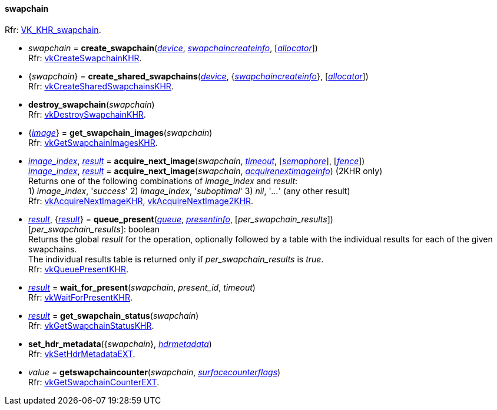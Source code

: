 
[[swapchain]]
==== swapchain

[small]#Rfr: https://www.khronos.org/registry/vulkan/specs/1.2-extensions/man/html/VK_KHR_swapchain.html[VK_KHR_swapchain].#

[[create_swapchain]]
* _swapchain_ = *create_swapchain*(<<device, _device_>>, <<swapchaincreateinfo, _swapchaincreateinfo_>>, [<<allocators, _allocator_>>]) +
[small]#Rfr: https://www.khronos.org/registry/vulkan/specs/1.2-extensions/man/html/vkCreateSwapchainKHR.html[vkCreateSwapchainKHR].#

[[create_shared_swapchains]]
* {_swapchain_} = *create_shared_swapchains*(<<device, _device_>>, {<<swapchaincreateinfo, _swapchaincreateinfo_>>}, [<<allocators, _allocator_>>]) +
[small]#Rfr: https://www.khronos.org/registry/vulkan/specs/1.2-extensions/man/html/vkCreateSharedSwapchainsKHR.html[vkCreateSharedSwapchainsKHR].#

[[destroy_swapchain]]
* *destroy_swapchain*(_swapchain_) +
[small]#Rfr: https://www.khronos.org/registry/vulkan/specs/1.2-extensions/man/html/vkDestroySwapchainKHR.html[vkDestroySwapchainKHR].#

[[get_swapchain_images]]
* {<<image, _image_>>} = *get_swapchain_images*(_swapchain_) +
[small]#Rfr: https://www.khronos.org/registry/vulkan/specs/1.2-extensions/man/html/vkGetSwapchainImagesKHR.html[vkGetSwapchainImagesKHR].#

[[acquire_next_image]]
* <<index, _image_index_>>, <<result, _result_>> = *acquire_next_image*(_swapchain_, <<timeout, _timeout_>>, [<<semaphore, _semaphore_>>], [<<fence, _fence_>>]) +
<<index, _image_index_>>, <<result, _result_>> = *acquire_next_image*(_swapchain_, <<acquirenextimageinfo, _acquirenextimageinfo_>>) (2KHR only) +
[small]#Returns one of the following combinations of _image_index_ and _result_: +
1) _image_index_, '_success_' 2) _image_index_, '_suboptimal_' 3) _nil_, '_..._' (any other result) +
Rfr: https://www.khronos.org/registry/vulkan/specs/1.2-extensions/man/html/vkAcquireNextImageKHR.html[vkAcquireNextImageKHR], https://www.khronos.org/registry/vulkan/specs/1.2-extensions/man/html/vkAcquireNextImage2KHR.html[vkAcquireNextImage2KHR].#

[[queue_present]]
* <<result, _result_>>, {<<result, _result_>>} = *queue_present*(<<queue, _queue_>>, <<presentinfo, _presentinfo_>>, [_per_swapchain_results_]) +
[small]#[_per_swapchain_results_]: boolean +
Returns the global _result_ for the operation, optionally followed by a table
with the individual results for each of the given swapchains. +
The individual results table is returned only if _per_swapchain_results_ is _true_. +
Rfr: https://www.khronos.org/registry/vulkan/specs/1.2-extensions/man/html/vkQueuePresentKHR.html[vkQueuePresentKHR].#

[[wait_for_present]]
* <<result, _result_>> = *wait_for_present*(_swapchain_, _present_id_, _timeout_) +
[small]#Rfr: https://www.khronos.org/registry/vulkan/specs/1.2-extensions/man/html/vkWaitForPresentKHR.html[vkWaitForPresentKHR].#

[[get_swapchain_status]]
* <<result, _result_>> = *get_swapchain_status*(_swapchain_) +
[small]#Rfr: https://www.khronos.org/registry/vulkan/specs/1.2-extensions/man/html/vkGetSwapchainStatusKHR.html[vkGetSwapchainStatusKHR].#

[[set_hdr_metadata]]
* *set_hdr_metadata*({_swapchain_}, <<hdrmetadata, _hdrmetadata_>>) +
[small]#Rfr: https://www.khronos.org/registry/vulkan/specs/1.2-extensions/man/html/vkSetHdrMetadataEXT.html[vkSetHdrMetadataEXT].#

[[getswapchaincounter]]
* _value_ = *getswapchaincounter*(_swapchain_, <<surfacecounterflags, _surfacecounterflags_>>) +
[small]#Rfr: https://www.khronos.org/registry/vulkan/specs/1.2-extensions/man/html/vkGetSwapchainCounterEXT.html[vkGetSwapchainCounterEXT].#

